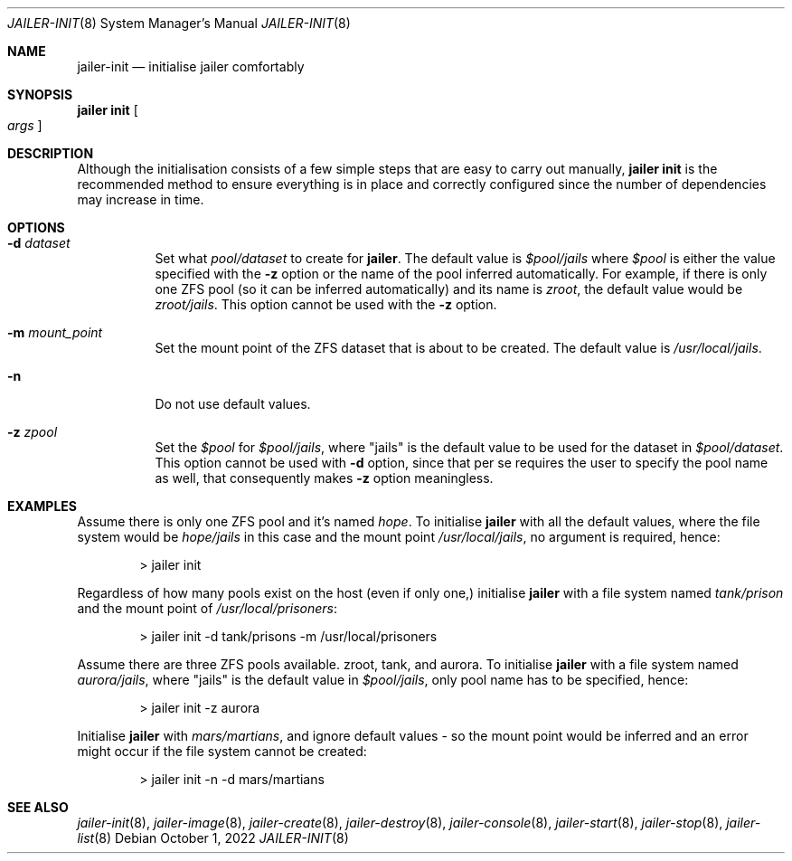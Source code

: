 .\"-
.\" Copyright (c) 2022 Antranig Vartanian <antranig@vartanian.am>
.\" Copyright (c) 2022 Faraz Vahedi <kfv@kfv.io>
.\" All rights reserved
.\"
.\" Redistribution and use in source and binary forms, with or without
.\" modification, are permitted providing that the following conditions
.\" are met:
.\" 1. Redistributions of source code must retain the above copyright
.\"    notice, this list of conditions and the following disclaimer.
.\" 2. Redistributions in binary form must reproduce the above copyright
.\"    notice, this list of conditions and the following disclaimer in the
.\"    documentation and/or other materials provided with the distribution.
.\"
.\" THIS SOFTWARE IS PROVIDED BY THE AUTHOR ``AS IS'' AND ANY EXPRESS OR
.\" IMPLIED WARRANTIES, INCLUDING, BUT NOT LIMITED TO, THE IMPLIED
.\" WARRANTIES OF MERCHANTABILITY AND FITNESS FOR A PARTICULAR PURPOSE
.\" ARE DISCLAIMED.  IN NO EVENT SHALL THE AUTHOR BE LIABLE FOR ANY
.\" DIRECT, INDIRECT, INCIDENTAL, SPECIAL, EXEMPLARY, OR CONSEQUENTIAL
.\" DAMAGES (INCLUDING, BUT NOT LIMITED TO, PROCUREMENT OF SUBSTITUTE GOODS
.\" OR SERVICES; LOSS OF USE, DATA, OR PROFITS; OR BUSINESS INTERRUPTION)
.\" HOWEVER CAUSED AND ON ANY THEORY OF LIABILITY, WHETHER IN CONTRACT,
.\" STRICT LIABILITY, OR TORT (INCLUDING NEGLIGENCE OR OTHERWISE) ARISING
.\" IN ANY WAY OUT OF THE USE OF THIS SOFTWARE, EVEN IF ADVISED OF THE
.\" POSSIBILITY OF SUCH DAMAGE.
.\"
.Dd October 1, 2022
.Dt JAILER-INIT 8
.Os
.Sh NAME
.Nm jailer-init
.Nd "initialise jailer comfortably"
.Sh SYNOPSIS
.Cm jailer init
.Oo
.Ar args
.Oc
.Sh DESCRIPTION
Although the initialisation consists of a few simple steps that
are easy to carry out manually,
.Sy jailer init
is the recommended method to ensure everything is in place and
correctly configured since the number of dependencies may increase
in time.
.Sh OPTIONS
.Bl -tag -width indent
.It Fl d Ar dataset
Set what
.Em pool/dataset
to create for
.Cm jailer .
The default value is
.Em $pool/jails
where
.Em $pool
is either the value specified with the
.Fl z
option or the name of the pool inferred automatically.
For example, if there is only one ZFS pool (so it can be inferred
automatically) and its name is
.Em zroot ,
the default value would be
.Em zroot/jails .
This option cannot be used with the
.Fl z
option.
.It Fl m Ar mount_point
Set the mount point of the ZFS dataset that is about to be created.
The default value is
.Pa /usr/local/jails .
.It Fl n
Do not use default values.
.It Fl z Ar zpool
Set the
.Em $pool
for
.Em $pool/jails ,
where "jails" is the default value to be used for the dataset in
.Em $pool/dataset .
This option cannot be used with
.Fl d
option, since that per se requires the user to specify the pool
name as well, that consequently makes
.Fl z
option meaningless.
.El
.Sh EXAMPLES
Assume there is only one ZFS pool and it's named
.Em hope .
To initialise
.Cm jailer
with all the default values, where the file system would be
.Em hope/jails
in this case and the mount point
.Pa /usr/local/jails ,
no argument is required, hence:
.Bd -literal -offset indent
> jailer init
.Ed
.Pp
Regardless of how many pools exist on the host (even if only
one,) initialise
.Cm jailer
with a file system named
.Em tank/prison
and the mount point of
.Pa /usr/local/prisoners :
.Bd -literal -offset indent
> jailer init -d tank/prisons -m /usr/local/prisoners
.Ed
.Pp
Assume there are three ZFS pools available. zroot, tank, and
aurora. To initialise
.Cm jailer
with a file system named
.Em aurora/jails ,
where "jails" is the default value in
.Em $pool/jails ,
only pool name has to be specified, hence:
.Bd -literal -offset indent
> jailer init -z aurora
.Ed
.Pp
Initialise
.Cm jailer
with
.Em mars/martians ,
and ignore default values - so the mount point would be
inferred and an error might occur if the file system
cannot be created:
.Bd -literal -offset indent
> jailer init -n -d mars/martians
.Ed
.Sh SEE ALSO
.Xr jailer-init 8 ,
.Xr jailer-image 8 ,
.Xr jailer-create 8 ,
.Xr jailer-destroy 8 ,
.Xr jailer-console 8 ,
.Xr jailer-start 8 ,
.Xr jailer-stop 8 ,
.Xr jailer-list 8 
